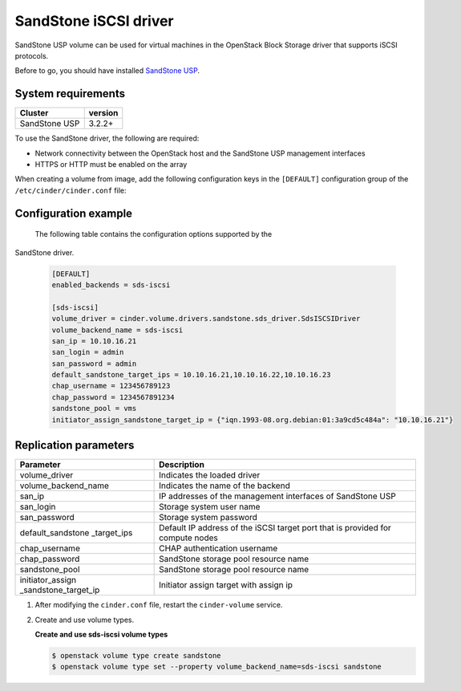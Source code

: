 ================================
SandStone iSCSI driver
================================

SandStone USP volume can be used for virtual machines in the
OpenStack Block Storage driver that supports iSCSI protocols.

Before to go,  you should have installed `SandStone USP <http://www.szsandstone.com>`_.

System requirements
~~~~~~~~~~~~~~~~~~~

+-----------------+--------------------+
| Cluster         | version            | 
+=================+====================+
| SandStone USP   | 3.2.2+             | 
+-----------------+--------------------+

To use the SandStone driver, the following are required:

- Network connectivity between the OpenStack host and the SandStone USP management
  interfaces

- HTTPS or HTTP must be enabled on the array

When creating a volume from image, add the following configuration keys in the ``[DEFAULT]``
configuration group of the ``/etc/cinder/cinder.conf`` file:

Configuration example
~~~~~~~~~~~~~~~~~~~~~

   The following table contains the configuration options supported by the
SandStone driver.

   .. code-block:: ini
    
      [DEFAULT]
      enabled_backends = sds-iscsi

      [sds-iscsi]
      volume_driver = cinder.volume.drivers.sandstone.sds_driver.SdsISCSIDriver
      volume_backend_name = sds-iscsi
      san_ip = 10.10.16.21
      san_login = admin
      san_password = admin
      default_sandstone_target_ips = 10.10.16.21,10.10.16.22,10.10.16.23
      chap_username = 123456789123
      chap_password = 1234567891234
      sandstone_pool = vms
      initiator_assign_sandstone_target_ip = {"iqn.1993-08.org.debian:01:3a9cd5c484a": "10.10.16.21"}

Replication parameters
~~~~~~~~~~~~~~~~~~~~~~

+----------------------+-------------------------------------+
| Parameter            | Description                         | 
+======================+=====================================+
| volume_driver        | Indicates the loaded driver         | 
+----------------------+-------------------------------------+
| volume_backend_name  | Indicates the name of the backend   | 
+----------------------+-------------------------------------+
| san_ip               | IP addresses of the management      | 
|                      | interfaces of SandStone USP         |
+----------------------+-------------------------------------+
| san_login            | Storage system user name            | 
+----------------------+-------------------------------------+
| san_password         | Storage system password             | 
+----------------------+-------------------------------------+
| default_sandstone    | Default IP address of the iSCSI     |
| _target_ips          | target port that is provided for    |
|                      | compute nodes                       |
+----------------------+-------------------------------------+
| chap_username        | CHAP authentication username        | 
+----------------------+-------------------------------------+
| chap_password        | SandStone storage pool resource name| 
+----------------------+-------------------------------------+
| sandstone_pool       | SandStone storage pool resource name| 
+----------------------+-------------------------------------+
| initiator_assign     | Initiator assign target with assign | 
| _sandstone_target_ip | ip                                  |
+----------------------+-------------------------------------+


#. After modifying the ``cinder.conf`` file, restart the ``cinder-volume``
   service.

#. Create and use volume types.

   **Create and use sds-iscsi volume types**

   .. code-block:: console

      $ openstack volume type create sandstone
      $ openstack volume type set --property volume_backend_name=sds-iscsi sandstone

